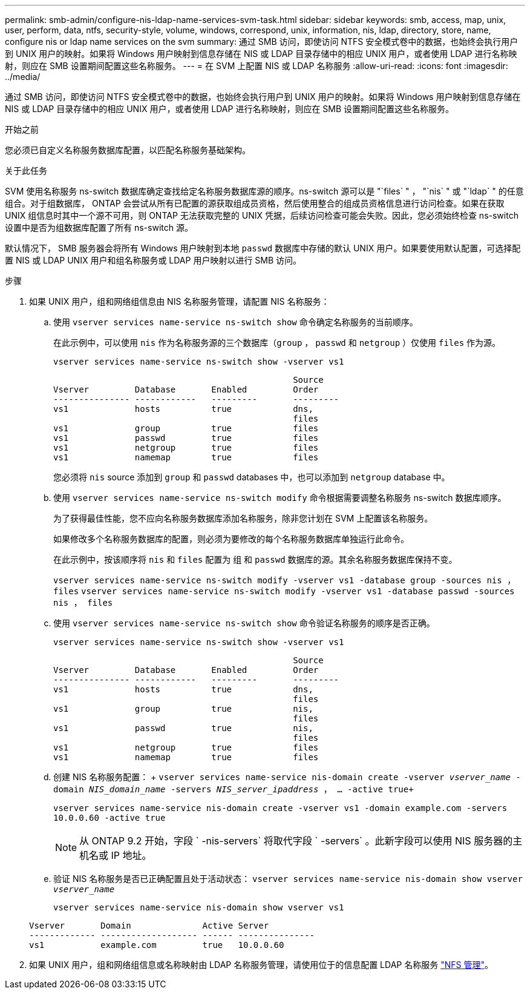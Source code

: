 ---
permalink: smb-admin/configure-nis-ldap-name-services-svm-task.html 
sidebar: sidebar 
keywords: smb, access, map, unix, user, perform, data, ntfs, security-style, volume, windows, correspond, unix, information, nis, ldap, directory, store, name, configure nis or ldap name services on the svm 
summary: 通过 SMB 访问，即使访问 NTFS 安全模式卷中的数据，也始终会执行用户到 UNIX 用户的映射。如果将 Windows 用户映射到信息存储在 NIS 或 LDAP 目录存储中的相应 UNIX 用户，或者使用 LDAP 进行名称映射，则应在 SMB 设置期间配置这些名称服务。 
---
= 在 SVM 上配置 NIS 或 LDAP 名称服务
:allow-uri-read: 
:icons: font
:imagesdir: ../media/


[role="lead"]
通过 SMB 访问，即使访问 NTFS 安全模式卷中的数据，也始终会执行用户到 UNIX 用户的映射。如果将 Windows 用户映射到信息存储在 NIS 或 LDAP 目录存储中的相应 UNIX 用户，或者使用 LDAP 进行名称映射，则应在 SMB 设置期间配置这些名称服务。

.开始之前
您必须已自定义名称服务数据库配置，以匹配名称服务基础架构。

.关于此任务
SVM 使用名称服务 ns-switch 数据库确定查找给定名称服务数据库源的顺序。ns-switch 源可以是 "`files` " ， "`nis` " 或 "`ldap` " 的任意组合。对于组数据库， ONTAP 会尝试从所有已配置的源获取组成员资格，然后使用整合的组成员资格信息进行访问检查。如果在获取 UNIX 组信息时其中一个源不可用，则 ONTAP 无法获取完整的 UNIX 凭据，后续访问检查可能会失败。因此，您必须始终检查 ns-switch 设置中是否为组数据库配置了所有 ns-switch 源。

默认情况下， SMB 服务器会将所有 Windows 用户映射到本地 `passwd` 数据库中存储的默认 UNIX 用户。如果要使用默认配置，可选择配置 NIS 或 LDAP UNIX 用户和组名称服务或 LDAP 用户映射以进行 SMB 访问。

.步骤
. 如果 UNIX 用户，组和网络组信息由 NIS 名称服务管理，请配置 NIS 名称服务：
+
.. 使用 `vserver services name-service ns-switch show` 命令确定名称服务的当前顺序。
+
在此示例中，可以使用 `nis` 作为名称服务源的三个数据库（`group` ， `passwd` 和 `netgroup` ）仅使用 `files` 作为源。

+
`vserver services name-service ns-switch show -vserver vs1`

+
[listing]
----

                                               Source
Vserver         Database       Enabled         Order
--------------- ------------   ---------       ---------
vs1             hosts          true            dns,
                                               files
vs1             group          true            files
vs1             passwd         true            files
vs1             netgroup       true            files
vs1             namemap        true            files
----
+
您必须将 `nis` source 添加到 `group` 和 `passwd` databases 中，也可以添加到 `netgroup` database 中。

.. 使用 `vserver services name-service ns-switch modify` 命令根据需要调整名称服务 ns-switch 数据库顺序。
+
为了获得最佳性能，您不应向名称服务数据库添加名称服务，除非您计划在 SVM 上配置该名称服务。

+
如果修改多个名称服务数据库的配置，则必须为要修改的每个名称服务数据库单独运行此命令。

+
在此示例中，按该顺序将 `nis` 和 `files` 配置为 `组` 和 `passwd` 数据库的源。其余名称服务数据库保持不变。

+
`vserver services name-service ns-switch modify -vserver vs1 -database group -sources nis ， files` `vserver services name-service ns-switch modify -vserver vs1 -database passwd -sources nis ， files`

.. 使用 `vserver services name-service ns-switch show` 命令验证名称服务的顺序是否正确。
+
`vserver services name-service ns-switch show -vserver vs1`

+
[listing]
----

                                               Source
Vserver         Database       Enabled         Order
--------------- ------------   ---------       ---------
vs1             hosts          true            dns,
                                               files
vs1             group          true            nis,
                                               files
vs1             passwd         true            nis,
                                               files
vs1             netgroup       true            files
vs1             namemap        true            files
----
.. 创建 NIS 名称服务配置： + `vserver services name-service nis-domain create -vserver _vserver_name_ -domain _NIS_domain_name_ -servers _NIS_server_ipaddress_ ， ... -active true+`
+
`vserver services name-service nis-domain create -vserver vs1 -domain example.com -servers 10.0.0.60 -active true`

+
[NOTE]
====
从 ONTAP 9.2 开始，字段 ` -nis-servers` 将取代字段 ` -servers` 。此新字段可以使用 NIS 服务器的主机名或 IP 地址。

====
.. 验证 NIS 名称服务是否已正确配置且处于活动状态： `vserver services name-service nis-domain show vserver _vserver_name_`
+
`vserver services name-service nis-domain show vserver vs1`

+
[listing]
----

Vserver       Domain              Active Server
------------- ------------------- ------ ---------------
vs1           example.com         true   10.0.0.60
----


. 如果 UNIX 用户，组和网络组信息或名称映射由 LDAP 名称服务管理，请使用位于的信息配置 LDAP 名称服务 link:../nfs-admin/index.html["NFS 管理"]。

